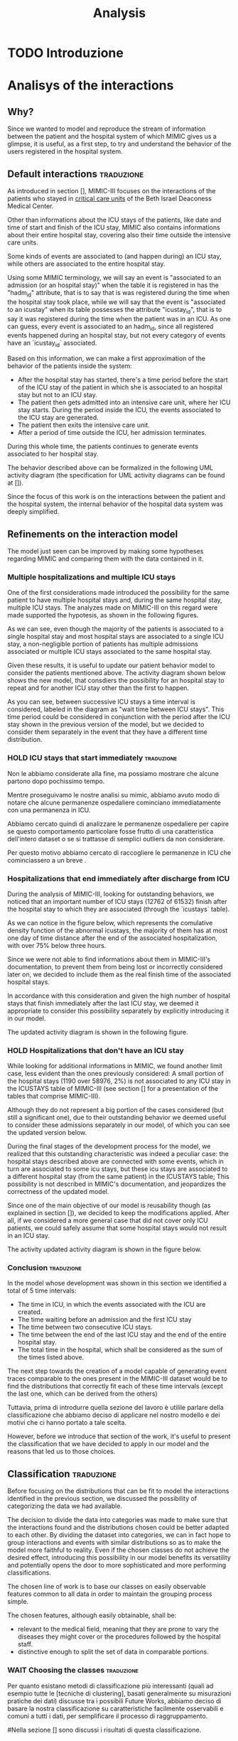 #+title: Analysis

* TODO Introduzione

* Analisys of the interactions

** Why?
# Volendo modellare e riprodurre il flusso di dati tra il paziente e il sistema ospedaliero di cui mimic ci fornisce uno squarcio, è utilie, come prima cosa, cercare di individuare il pattern di interazione tra utenti e ospedale.

Since we wanted to model and reproduce the stream of information between the patient and the hospital system of which MIMIC gives us a glimpse, it is useful, as a first step, to try and understand the behavior of the users registered in the hospital system.

** Default interactions :traduzione:
As introduced in section [], MIMIC-III focuses on the interactions of the patients who stayed in _critical care units_ of the Beth Israel Deaconess Medical Center.
# %#TODO: sez in cui introduco mimic.

# Oltre a contenere le informazioni sulle permanenze in ICU dei pazienti (quali ad esempio data e ora di inizio e fine della icy stay) ha anche informazioni riguardati la loro intera permanenza ospedaliera fuori dai reparti di terapia intensiva.

Other than informations about the ICU stays of the patients, like date and time of start and finish of the ICU stay, MIMIC also contains informations about their entire hospital stay, covering also their time outside the intensive care units.

# Alcune tipologie di eventi sono collegate a (e avvengono durante) una permanenza in ICU, mentre altre sono invece associate all'intera permanenza ospedaliera.
# Per questo motivo, è importante definire i periodi in cui ciascuna di queste tipologie di eventi viene generata.

Some kinds of events are associated to (and happen during) an ICU stay, while others are associated to the entire hospital stay.

# Utilizzando i termini di MIMIC, diremo che il paziente è associato a una Admission dal momento in cui viene generato l'evento che segnala l'inizio della permanenza ospedaliera a quando viene segnata la fine della permanenza, mentre diremo che il paziente è associato a una ICU stay quando viene generato l'evento che segnala l'inizio della permanenza in ICU.
# TODO: capitolo MIMIC

Using some MIMIC terminology, we will say an event is "associated to an admission (or an hospital stay)" when the table it is registered in has the "hadm_id" attribute, that is to say that is was registered during the time when the hospital stay took place, while we will say that the event is "associated to an icustay" when its table possesses the attribute "icustay_id", that is to say it was registered during the time when the patient was in an ICU.
As one can guess, every event is associated to an hadm_id, since all registered events happened during an hospital stay, but not every category of events have an `icustay_id` associated.
# For additional information about the structure of MIMIC, please refer to [].

# %#TODO: capitolo mimic

# Una prima approssimazione del comportamento dei pazienti può essere la seguente:

# - Dopo l'inizio della permanenza ospedaliera, c'é un periodo di tempo prima dell'inizio della permanenza in ICU del paziente in cui il paziente è associato a un'admission ma non a una ICUstay.
# - Il paziente viene quindi ammesso in una ICU, dove comincia la sua ICU stay. Durante questo periodo, sono generati gli eventi associati alla ICU stay.
# - Il paziente esce dall'ICU
# - Dopo un periodo di tempo fuori dall'ICU, si conclude la sua admission.

# In tutti questi periodi di tempo, il paziente ha continuato a generare eventi legati alla sua admission.

# Le interazioni appena descritte sono formalizzate nel seguente UML activity diagram (gli elementi formali degli activity diagram sono descritti in link )

Based on this information, we can make a first approximation of the behavior of the patients inside the system:

- After the hospital stay has started, there's a time period before the start of the ICU stay of the patient in which she is associated to an hospital stay but not to an ICU stay.
- The patient then gets admitted into an intensive care unit, where her ICU stay starts. During the period inside the ICU, the events associated to the ICU stay are generated.
- The patient then exits the intensive care unit.
- After a period of time outside the ICU, her admission terminates.

During this whole time, the patients continues to generate events associated to her hospital stay.

The behavior described above can be formalized in the following UML activity diagram (the specification for UML activity diagrams can be found at []).

Since the focus of this work is on the interactions between the patient and the hospital system, the internal behavior of the hospital data system was deeply simplified.

# %#TODO: insert link to UML activity diagram sprcification

# %#TODO: UML activity diagram base

** Refinements on the interaction model
# Il modello appena visto può essere migliorato facendo alcune considerazioni riguardanti MIMIC e confrontandole con i dati contenuti in esso.
The model just seen can be improved by making some hypotheses regarding MIMIC and comparing them with the data contained in it.

*** Multiple hospitalizations and multiple ICU stays

# Una delle prime considerazioni fatte ha introdotto la possibilità che lo stesso paziente avesse molteplici admissions e, all'interno della stessa permanenza ospedaliera, molteplici ICU stays.
# Le analisi fatte su MIMIC a riguardo hanno dato supporto a queste ipotesi, come mostrano i grafici riportati sotto:

One of the first considerations made introduced the possibility for the same patient to have multiple hospital stays and, during the same hospital stay, multiple ICU stays.
The analyzes made on MIMIC-III on this regard were made supported the hypotesis, as shown in the following figures.
# %#TODO: grafico admissions_amount.png
# %#TODO: grafico icustays_amount.png

# Come possiamo vedere, nonostante la maggioranza dei pazienti abbia una sola permanenza ospedaliera registrata e una singola permanenza in ICU, una porzione non trascurabile hanno molteplici admissions associate o molteplici icu stays associate alla stessa permanenza ospedaliera.

As we can see, even though the majority of the patients is associated to a single hospital stay and most hospital stays are associated to a single ICU stay, a non-negligible portion of patients has multiple admissions associated or multiple ICU stays associated to the same hospital stay.

# Visti questi risultati, è utile modificare il nostro modello delle interazioni per tenere in considerazione i pazienti sopra citati.
# L'activity diagram mostrato di seguito mostra il nuovo modello, considerando la possibilità che l'admission si ripeta o che ci sia un ulteriore permanenza in ICU oltre la prima.

Given these results, it is useful to update our patient behavior model to consider the patients mentioned above.
The activity diagram shown below shows the new model, that consdiers the possibility for an hospital stay to repeat and for another ICU stay other than the first to happen.

# %#TODO: activity diagram 2

# Come si può notare, tra permanenze ICU successive viene considerato un intervallo di tempo, denominato nel diagramma "wait time between icu stays".
# Questo periodo di tempo poteva non essere considerato separatamente dall'azione "wait after the ICU stay", ma abbiamo deciso di considerarli separamente già a questo stadio nell'eventualità che avessero una distribuzione differente.

As you can see, between successive ICU stays a time interval is considered, labeled in the diagram as "wait time between ICU stays".
This time period could be considered in conjunction with the period after the ICU stay shown in the previous version of the model, but we decided to consider them separately in the event that they have a different time distribution.


*** HOLD ICU stays that start immediately :traduzione:
Non le abbiamo considerate alla fine, ma possiamo mostrare che alcune partono dopo pochissimo tempo.

Mentre proseguivamo le nostre analisi su mimic, abbiamo avuto modo di notare che alcune permanenze ospedaliere cominciano immediatamente con una permanenza in ICU.

Abbiamo cercato quindi di analizzare le permanenze ospedaliere per capire se questo comportamento particolare fosse frutto di una caratteristica dell'intero dataset o se si trattasse di semplici outliers da non considerare.

Per questo motivo abbiamo cercato di raccogliere le permanenze in ICU che cominciassero a un breve .



*** Hospitalizations that end immediately after discharge from ICU
# Analizzando MIMIC alla ricerca di comportamenti fuori dallo standard abbiamo notato che un numero importante di permanenze ICU finisce dopo la permanenza ospedaliera a cui sono collegati (12762 permanenze in ICU su 61532).
# Come possiamo notare nel grafico sotto, che rappresenta la cumulative density function delle icustays "anomale", la maggior parte di esse ha al più un giorno di distanza dalla fine della admission ad essa collegata, con oltre il 75% al di sotto della soglia delle 3 ore.

During the analysis of MIMIC-III, looking for outstanding behaviors, we noticed that an important number of ICU stays (12762 of 61532) finish after the hospital stay to which they are associated (through the `icustays` table).
# %#TODO: mimic
As we can notice in the figure below, which represents the comulative density function of the abnormal icustays, the majority of them has at most one day of time distance after the end of the associated hospitalization, with over 75% below three hours.

# %#TODO: image: icustays-end-before-admissions_cdf

# Non avendo trovato informazioni a riguardo nella documentazione di MIMIC-III, per evitare che venissero perse o considerate scorrettamente successivamente, abbiamo deciso di considerarle come la fine reale delle permanenze ospedaliere.

Since we were not able to find informations about them in MIMIC-III's documentation, to prevent them from being lost or incorrectly considered later on, we decided to include them as the real finish time of the associated hospital stays.

# In accordo con questa considerazione, visto l'alto numero di permanenze ospedaliere che terminano immediatamente dopo la permanenza in ICU, abbiamo ritenuto opportuno considerare questa opportunità separatamente, introducendola nel nostro modello.
In accordance with this consideration and given the high number of hospital stays that finish immediately after the last ICU stay, we deemed it appropriate to consider this possibility separately by explicitly introducing it in our model.

# L'activity diagram aggiornato è mostrato di seguito:

The updated activity diagram is shown in the following figure.

# %#TODO: activity diagram

*** HOLD Hospitalizations that don't have an ICU stay

# Nel cercare informazioni aggiuntive riguardanti MIMIC, abbiamo trovato un altro caso limite, anche se meno evidente dei precedenti: una piccola porzione delle permanenze ospedaliere (1190 su 58976, corrispondente al 2%) non è associata con alcuna permanenza icu nella tabella ICUSTAYS di MIMIC-III (vedi la sezione [] per riguardanti le tabelle di mimic).

While looking for additional informations in MIMIC, we found another limit case, less evident than the ones previously considered: A small portion of the hospital stays (1190 over 58976, 2%) is not associated to any ICU stay in the ICUSTAYS table of MIMIC-III (see section [] for a presentation of the tables that comprise MIMIC-III).
# %#TODO: mimic

Although they do not represent a big portion of the cases considered (but still a significant one), due to their outstanding behavior we deemed useful to consider these admissions separately in our model, of which you can see the updated version below.

# %#TODO: diagramma noicu

# Alla fine del percorso di sviluppo del modello (quasi per caso) ci siamo resi conto del fatto che questa caratteristica fuori dalla norma per un dataset specializzato sulle permanenze in ICU è effettivamente un caso particolare: Queste permanenze ospedaliere erano collegate a degli eventi a loro volta associati a una permanenza in ICU, ma tale permanenza in ICU, nella tabella ICUSTAYS, era associata a una permanenza ospedaliera differente (anche se dello stesso paziente);
# Questa casistica non è sottolineata nella documentazione di MIMIC e mette in dubbio il fatto che durante alcune permanenze ospedaliere possano non avvenire icustays.

During the final stages of the development process for the model, we realized that this outstanding characteristic was indeed a peculiar case: the hospital stays described above are connected with some events, which in turn are associated to some icu stays, but these icu stays are associated to a different hospital stay (from the same patient) in the ICUSTAYS table;
This possibility is not described in MIMIC's documentation, and jeopardizes the correctness of the updated model.

# Essendo uno dei principali obiettivi del nostro modello la riusabilità (come sottolineato nella sezione []), abbiamo deciso di mantenere questa casistica in quanto, considerando un caso più generico, possiamo comunque assumere che durante alcune permanenze ospedaliere i pazienti non permangano in una ICU.

Since one of the main objective of our model is reusability though (as explained in section []), we decided to keep the modifications applied. After all, if we considered a more general case that did not cover only ICU patients, we could safely assume that some hospital stays would not result in an ICU stay.
# %#TODO: sezione design decisions

The activity updated activity diagram is shown in the figure below.

# %#TODO: activity diagram

*** Conclusion :traduzione:
In the model whose development was shown in this section we identified a total of 5 time intervals:
- The time in ICU, in which the events associated with the ICU are created.
- The time waiting before an admission and the first ICU stay
- The time between two consecutive ICU stays.
- The time between the end of the last ICU stay and the end of the entire hospital stay.
- The total time in the hospital, which shall be considered as the sum of the times listed above.

# The next step in our analysis is to find the distributions that correctly fit each of these time intervals (except the last one, which can be derived from the others).
# Il prossimo passo verso la creazione di un modello in grado di generare delle tracce di eventi comparabili a quelle descritte nel MIMIC-III dataset sarebbe to find the distributions that

The next step towards the creation of a model capable of generating event traces comparable to the ones present in the MIMIC-III dataset would be to find the distributions that correctly fit each of these time intervals (except the last one, which can be derived from the others)

Tuttavia, prima di introdurre quella sezione del lavoro è utilile parlare della classificazione che abbiamo deciso di applicare nel nostro modello e dei motivi che ci hanno portato a tale scelta.

However, before we introduce that section of the work, it's useful to present the classification that we have decided to apply in our model and the reasons that led us to those choices.

** Classification :traduzione:

# %#WHY
# Prima di concentrarci sulle distribuzioni che possono essere fit per modellare le interazioni identificate nella precedente sezione, abbiamo discusso la possibilità di effettuare una categorizzazione sui dati che avevamo a disposizione.

Before focusing on the distributions that can be fit to model the interactions identified in the previous section, we discussed the possibility of categorizing the data we had available.

# Dovendo scegliere delle distribuzioni che seguissero l'andamento di una grande mole di dati, abbiamo reputato utile introdurre questa possibilità.
# La decisione di dividere i dati in categorie è stata presa per fare in modo che le interazioni trovate e le distribuzioni scelte potessero essere meglio adattate l'un l'altra.
# Dividendo il dataset in categorie, possiamo infatti sperare di raggruppare le interazioni e gli eventi con distribuzioni simili così da rendere il modello più fedele alla realtà.
# Anche nel caso in cui le classi scelte non ottengano l'effetto desiderato, introdurre questa possibilità nel nostro modello ne giova la versatilità e apre potenzialmente le porte a classificazioni più sofisticate e più performanti.

The decision to divide the data into categories was made to make sure that the interactions found and the distributions chosen could be better adapted to each other.
By dividing the dataset into categories, we can in fact hope to group interactions and events with similar distributions so as to make the model more faithful to reality.
Even if the chosen classes do not achieve the desired effect, introducing this possibility in our model benefits its versatility and potentially opens the door to more sophisticated and more performing classifications.

The chosen line of work is to base our classes on easily observable features common to all data in order to maintain the grouping process simple.

The chosen features, although easily obtainable, shall be:
- relevant to the medical field, meaning that they are prone to vary the diseases they might cover or the procedures followed by the hospital staff.
- distinctive enough to split the set of data in comparable portions.

*** WAIT Choosing the classes :traduzione:
Per quanto esistano metodi di classificazione più interessanti (quali ad esempio tutte le [tecniche di clustering], basati generalmente su misurazioni pratiche dei dati) discusse tra i possibili Future Works, abbiamo deciso di basare la nostra classificazione su caratteristiche facilmente osservabili e comuni a tutti i dati, per semplificare il processo di raggruppamento.

# %#TODO: link a pagina wikipedia/paper sulle tecniche di clustering?
# %#TODO: includere link future works?

#Nella sezione [] sono discussi i risultati di questa classificazione.
# %#TODO: classification evaluation.

*** Patient-based classification
# Il primo step di classificazione effettuato è incentrato sui pazienti del Beth Israel Institute.
# Raccogliendo i dati da diverse tabelle contenti informazioni riguardo loro (in particolare le tabelle 'patients' e 'admissions') le features immediatamente disponibili sono:

The first classification step carried out is centered around the patients of the Beth Israel Institute.
If we collect data from different tables containing information about them (in particular the 'patients' and 'admissions' tables) the immediately available features to use for a classification are:
- Their ethnicity
- Their gender
- Their marital status
- Their language

# Di questi abbiamo considerato soltanto il genere e l'etnia del paziente in quanto sono le uniche tra le features proposte che abbiamo ritenuto potessero essere rilevanti in ambito medico.

Of these, we only considered the gender and ethnicity of the patient as they are the only features proposed that we felt could be relevant in the medical field.

# Il legame tra l'etnia e la malattia è da tempo documentato e studiato [si veda [[https://www.ethndis.org/edonline/index.php/ethndis][link]] ] ed è quindi ben nota la sua rilevanza per l'ambito medico.
# Osservando tuttavia le varie categorie disponibili e la distribuzione (mostrata in figura []), risulta evidente che una suddivisione basata sull'etnia risulterebbe errata; Ci sono infatti un numero troppo alto di categorie (aspetto che potrebbe essere sorvolato avendo la possibilità raggruppare ulteriormente le categorie in 'macro-etnie') e uno squilibrio eccessivo nella distribuzione dei pazienti tra le varie categorie (solo la categoria "white" rappresenta circa il 70% della popolazione totale).

The link between ethnicity and disease has been documented and studied for a long time [see [[https://www.ethndis.org/edonline/index.php/ethndisreste][link]]] and therefore its relevance for the medical field.
However, observing the various categories available and the distribution (shown in figure []), it is clear that a subdivision based on ethnicity would be inconclusive; There is in fact a too high number of categories (an aspect that could be overlooked having the possibility to further group the categories into 'macro-ethnic' groups) and an excessive imbalance in the distribution of patients among the various categories (only the "white" category represents approximately 70% of the total population).

# %#TODO: figura ethnicity

# Anche il genere è una caratteristica rilevante in ambito medico: l'incidenza e la gravità con cui si manifestano le malattie varia tra i generi, con alcune (some of them being) sex-specific.

Gender, as previously highlighted, is also a relevant feature in the medical field: the incidence and severity with which diseases occur varies between genders, with some of them being sex-specific.

# Le categorie disponibili in questo caso sono solo due (maschi e femmine) e la distribuzione dei pazienti tra esse è mostrata in figura [].
# Come possiamo vedere, i pazienti sono ben distribuiti tra le due categorie, con il 56% dei pazienti identificati come maschi e il 44% identificate come femmine.

The categories available in this case are only two (male and female) and the distribution of patients among them is shown in figure [].
As we can see, the patients are well distributed between the two categories, with 56% of patients identified as male and 44% identified as female.

# %#TODO: figura genders

**** Non-immediate patients features :traduzione:
# Avendo a disposizione la data di nascita dei pazienti (attributo della tabella `PATIENTS`, come può essere visto []), un'altra feature con una forte rilevanza medica ma non immediatamente disponibile che abbiamo ricavato è l'età del paziente.
Having available the patients' date of birth (an attribute of the `PATIENTS` table, as can be seen []), another feature with strong medical relevance but not readily available that we derived is the patient's age.
# %#TODO: capitolo mimic, sezione tabelle

# La data scelta come riferimento per il calcolo dell'età del paziente (impossibile da considerare in modo assoluto a causa del processo di deidentificazione applicato su MIMIC-III già descritto nel capitolo []) è la data d'inizio della prima permanenza ospedaliera.
The date chosen as the reference for calculating the patient's age (impossible to consider absolutely because of the de-identification process applied on MIMIC-III already described in chapter []) is the date of the beginning of the first hospital stay.
# %#TODO: capitolo design decisions, sezione deidentification

Following this consideration, we can see in figure [] how the patients are distributed in the various age groups.
# %#TODO: Immagine età pazienti (non binned)

# Possiamo vedere che l'età dei pazienti segue una distribuzione pressochè normale centrata sui 70 anni, con un picco considerevole nella fascia d'età tra i 75 e gli 80.

# Durante il processo di deidentificazione applicato su MIMIC sono state contraffatte le informazioni sull'età dei pazienti con 90 anni o più (in quanto categorie relativamente piccole), assegnandogli una data di nascita che risulta in un'età oltre i 300 anni.
# Questi pazienti sono considerati nella fascia d'età '>100', dando una motivazione al picco.

# Prima di poterla considerare come una valida feature di classificazione, è necessario tuttavia ridurre il numero di bin in cui le età sono suddivise (un numero eccessivo di classi porterebbe infatti a insiemi troppo piccoli per essere fit correttamente).

We can see that the age of the patients follows an almost normal distribution centered on 70 years, with a considerable peak in the age range of 75 to 80.

During the de-identification process applied on MIMIC, the age information of patients 90 years or older was de-identified, assigning them a birth date that results in an age over 300 years.
These patients are considered to be in the '>100' age group, giving a rationale for the spike.

Before it can be considered as a valid classification feature, however, it is necessary to reduce the number of bins into which the ages are divided (too many classes would in fact lead to sets that are too small to be fit correctly).

# La suddivisione alternativa scelta copre 5 fasce d'età:
The chosen alternative subdivision covers 5 age groups:
- Up to age 45
- between 45 and 65
- between 65 and 75
- between 75 and 100
- over 100

and results in the distribution shown in Figure [].

# %#TODO: immagine età pazienti (binned)

# I gruppi scelti non sono perfettamente suddivisi, ma hanno rilevanza medica in quanto rappresentano fasce d'età con malattie e disturbi differenti.
# Il gruppo 'over 100' in particolare non è stato aggregato con altri pazienti in quanto rappresenta un'insieme di pazienti con un rischio più alto di decesso ospedaliero.

The groups chosen are not perfectly divided, but they have medical relevance as they represent age groups with different diseases and disorders.
The 'over 100' group in particular was not aggregated with other patients because it represents a group of patients with a higher risk of hospital death.

# %#TODO: non mi convince questa frase.

*** Admission-based classification

The second and last classification step performed is centered around the hospital stays of the Beth Israel Institute.

# Avendo a disposizione a loro riguardo solo le informazioni sulle tempistiche d'inizio e di fine, le uniche features che possiamo estrarre sono quelle non toccate dal processo di deidentificazione, ovvero:
# - il giorno della settimana in cui comincia/finisce la permanenza ospedaliera.
# - l'orario in cui la permanenza ospedaliera inizia/finisce.
# - la stagione approssimativa della permanenza ospedaliera.

# Di queste, abbiamo scelto come feature per la classificazione il giorno della settimana in cui la permanenza ospedaliera ha avuto inizio.

# Osservando la figura [], che rappresenta il numero di admissions registrate per ogni giorno della settimana, si può notare che le admissions sono ben distribuite tra tutti i giorni della settimana, con un repentino abbassamento durante il week end.

Having only information about the start and end times available to them, the only features we can extract are those not touched by the de-identification process, viz:
- the day of the week when the hospital stay begins/ends.
- the time at which the hospital stay begins/ends.
- the approximate season of the hospital stay.

Of these, we chose as a feature for classification the day of the week when the hospital stay began.

Looking at Figure [], which represents the number of admissions recorded for each day of the week, we can see that admissions are well distributed among all days of the week, with a sudden drop during the weekend.

# %#TODO: figura numero di admissions per weekday

** Fitting the interactions
Once the behavior of the patients of the Beth Israel Institute were explored and the model shown in section [1] has been developed, the next step is to find the distributions of each of the time intervals identified.

# %#TODO: sezione precedente sul diagramma delle interazioni
